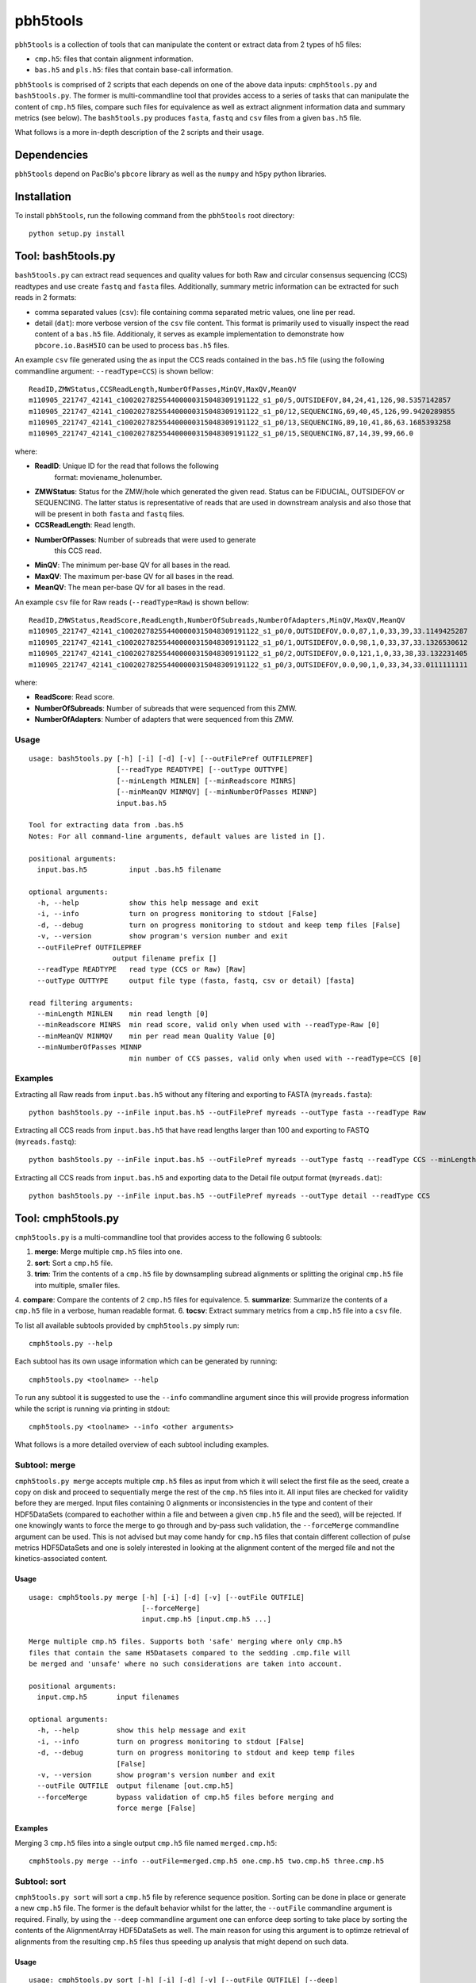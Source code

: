 .. pbh5tools documentation master file, created by
   sphinx-quickstart on Thu Nov 10 17:09:22 2011.
   You can adapt this file completely to your liking, but it should at least
   contain the root `toctree` directive.

=========
pbh5tools
=========

``pbh5tools`` is a collection of tools that can manipulate the content or extract data from 
2 types of h5 files:

* ``cmp.h5``: files that contain alignment information.
* ``bas.h5`` and ``pls.h5``: files that contain base-call information.

``pbh5tools`` is comprised of 2 scripts that each depends on one of the
above data inputs: ``cmph5tools.py`` and ``bash5tools.py``. The former
is multi-commandline tool that provides access to a series of tasks
that can manipulate the content of ``cmp.h5`` files, compare such
files for equivalence as well as extract alignment information data
and summary metrics (see below). The ``bash5tools.py`` produces
``fasta``, ``fastq`` and ``csv`` files from a given ``bas.h5`` file.

What follows is a more in-depth description of the 2 scripts and their usage.

############
Dependencies
############

``pbh5tools`` depend on PacBio's ``pbcore`` library as well as the ``numpy`` and ``h5py`` python 
libraries.

############
Installation
############

To install ``pbh5tools``, run the following command from the ``pbh5tools`` root directory: ::

    python setup.py install

####################
Tool: bash5tools.py
####################

``bash5tools.py`` can extract read sequences and quality values for
both Raw and circular consensus sequencing (CCS) readtypes and use
create ``fastq`` and ``fasta`` files. Additionally, summary metric
information can be extracted for such reads in 2 formats:

* comma separated values (``csv``): file containing comma separated
  metric values, one line per read.
* detail (``dat``): more verbose version of the ``csv`` file
  content. This format is primarily used to visually inspect the read
  content of a ``bas.h5`` file.  Additionaly, it serves as example
  implementation to demonstrate how ``pbcore.io.BasH5IO`` can be used
  to process ``bas.h5`` files.

An example ``csv`` file generated using the as input the CCS reads
contained in the ``bas.h5`` file (using the following commandline
argument: ``--readType=CCS``) is shown bellow: ::

    ReadID,ZMWStatus,CCSReadLength,NumberOfPasses,MinQV,MaxQV,MeanQV
    m110905_221747_42141_c100202782554400000315048309191122_s1_p0/5,OUTSIDEFOV,84,24,41,126,98.5357142857
    m110905_221747_42141_c100202782554400000315048309191122_s1_p0/12,SEQUENCING,69,40,45,126,99.9420289855
    m110905_221747_42141_c100202782554400000315048309191122_s1_p0/13,SEQUENCING,89,10,41,86,63.1685393258
    m110905_221747_42141_c100202782554400000315048309191122_s1_p0/15,SEQUENCING,87,14,39,99,66.0

where:

* **ReadID**: Unique ID for the read that follows the following
    format: moviename_holenumber.
* **ZMWStatus**: Status for the ZMW/hole which generated the given
  read. Status can be FIDUCIAL, OUTSIDEFOV or SEQUENCING. The latter
  status is representative of reads that are used in downstream
  analysis and also those that will be present in both ``fasta`` and
  ``fastq`` files.
* **CCSReadLength**: Read length.
* **NumberOfPasses**: Number of subreads that were used to generate
    this CCS read.
* **MinQV**: The minimum per-base QV for all bases in the read.
* **MaxQV**: The maximum per-base QV for all bases in the read.
* **MeanQV**: The mean per-base QV for all bases in the read.

An example ``csv`` file for Raw reads (``--readType=Raw``) is shown
bellow: ::

    ReadID,ZMWStatus,ReadScore,ReadLength,NumberOfSubreads,NumberOfAdapters,MinQV,MaxQV,MeanQV
    m110905_221747_42141_c100202782554400000315048309191122_s1_p0/0,OUTSIDEFOV,0.0,87,1,0,33,39,33.1149425287
    m110905_221747_42141_c100202782554400000315048309191122_s1_p0/1,OUTSIDEFOV,0.0,98,1,0,33,37,33.1326530612
    m110905_221747_42141_c100202782554400000315048309191122_s1_p0/2,OUTSIDEFOV,0.0,121,1,0,33,38,33.132231405
    m110905_221747_42141_c100202782554400000315048309191122_s1_p0/3,OUTSIDEFOV,0.0,90,1,0,33,34,33.0111111111

where:

* **ReadScore**: Read score.
* **NumberOfSubreads**: Number of subreads that were sequenced from this ZMW.
* **NumberOfAdapters**: Number of adapters that were sequenced from this ZMW.

-----
Usage
-----
::

    usage: bash5tools.py [-h] [-i] [-d] [-v] [--outFilePref OUTFILEPREF]
                         [--readType READTYPE] [--outType OUTTYPE]
                         [--minLength MINLEN] [--minReadscore MINRS]
                         [--minMeanQV MINMQV] [--minNumberOfPasses MINNP]
                         input.bas.h5

    Tool for extracting data from .bas.h5
    Notes: For all command-line arguments, default values are listed in [].

    positional arguments:
      input.bas.h5          input .bas.h5 filename

    optional arguments:
      -h, --help            show this help message and exit
      -i, --info            turn on progress monitoring to stdout [False]
      -d, --debug           turn on progress monitoring to stdout and keep temp files [False]
      -v, --version         show program's version number and exit
      --outFilePref OUTFILEPREF
                        output filename prefix []
      --readType READTYPE   read type (CCS or Raw) [Raw]
      --outType OUTTYPE     output file type (fasta, fastq, csv or detail) [fasta]

    read filtering arguments:
      --minLength MINLEN    min read length [0]
      --minReadscore MINRS  min read score, valid only when used with --readType-Raw [0]
      --minMeanQV MINMQV    min per read mean Quality Value [0]
      --minNumberOfPasses MINNP
                            min number of CCS passes, valid only when used with --readType=CCS [0]

--------
Examples
--------

Extracting all Raw reads from ``input.bas.h5`` without any filtering
and exporting to FASTA (``myreads.fasta``): ::

    python bash5tools.py --inFile input.bas.h5 --outFilePref myreads --outType fasta --readType Raw

Extracting all CCS reads from ``input.bas.h5`` that have read lengths
larger than 100 and exporting to FASTQ (``myreads.fastq``): ::

    python bash5tools.py --inFile input.bas.h5 --outFilePref myreads --outType fastq --readType CCS --minLength 100

Extracting all CCS reads from ``input.bas.h5`` and exporting data to
the Detail file output format (``myreads.dat``): ::

    python bash5tools.py --inFile input.bas.h5 --outFilePref myreads --outType detail --readType CCS

####################
Tool: cmph5tools.py
####################

``cmph5tools.py`` is a multi-commandline tool that provides access to
the following 6 subtools:

1. **merge**: Merge multiple ``cmp.h5`` files into one.
2. **sort**: Sort a ``cmp.h5`` file.
3. **trim**: Trim the contents of a ``cmp.h5`` file by downsampling
   subread alignments or splitting the original ``cmp.h5`` file into
   multiple, smaller files.
4. **compare**: Compare the contents of 2 ``cmp.h5`` files for
equivalence.
5. **summarize**: Summarize the contents of a ``cmp.h5`` file in a
verbose, human readable format.
6. **tocsv**: Extract summary metrics from a ``cmp.h5`` file into a
``csv`` file.

To list all available subtools provided by ``cmph5tools.py`` simply
run: ::

    cmph5tools.py --help

Each subtool has its own usage information which can be generated by
running: ::

    cmph5tools.py <toolname> --help

To run any subtool it is suggested to use the ``--info`` commandline
argument since this will provide progress information while the script
is running via printing in stdout: ::

    cmph5tools.py <toolname> --info <other arguments>

What follows is a more detailed overview of each subtool including
examples.

--------------
Subtool: merge
--------------

``cmph5tools.py merge`` accepts multiple ``cmp.h5`` files as input
from which it will select the first file as the seed, create a copy on
disk and proceed to sequentially merge the rest of the ``cmp.h5``
files into it. All input files are checked for validity before they
are merged. Input files containing 0 alignments or inconsistencies in
the type and content of their HDF5DataSets (compared to eachother
within a file and between a given ``cmp.h5`` file and the seed), will
be rejected. If one knowingly wants to force the merge to go through
and by-pass such validation, the ``--forceMerge`` commandline argument
can be used. This is not advised but may come handy for ``cmp.h5``
files that contain different collection of pulse metrics HDF5DataSets
and one is solely interested in looking at the alignment content of
the merged file and not the kinetics-associated content.

^^^^^
Usage
^^^^^
::

    usage: cmph5tools.py merge [-h] [-i] [-d] [-v] [--outFile OUTFILE]
                               [--forceMerge]
                               input.cmp.h5 [input.cmp.h5 ...]
    
    Merge multiple cmp.h5 files. Supports both 'safe' merging where only cmp.h5
    files that contain the same H5Datasets compared to the sedding .cmp.file will
    be merged and 'unsafe' where no such considerations are taken into account.
    
    positional arguments:
      input.cmp.h5       input filenames
    
    optional arguments:
      -h, --help         show this help message and exit
      -i, --info         turn on progress monitoring to stdout [False]
      -d, --debug        turn on progress monitoring to stdout and keep temp files
                         [False]
      -v, --version      show program's version number and exit
      --outFile OUTFILE  output filename [out.cmp.h5]
      --forceMerge       bypass validation of cmp.h5 files before merging and
                         force merge [False]
    
^^^^^^^^
Examples
^^^^^^^^

Merging 3 ``cmp.h5`` files into a single output ``cmp.h5`` file named
``merged.cmp.h5``: ::

    cmph5tools.py merge --info --outFile=merged.cmp.h5 one.cmp.h5 two.cmp.h5 three.cmp.h5

-------------
Subtool: sort
-------------
``cmph5tools.py sort`` will sort a ``cmp.h5`` file by reference
sequence position. Sorting can be done in place or generate a new
``cmp.h5`` file. The former is the default behavior whilst for the
latter, the ``--outFile`` commandline argument is required. Finally,
by using the ``--deep`` commandline argument one can enforce deep
sorting to take place by sorting the contents of the AlignmentArray
HDF5DataSets as well. The main reason for using this argument is to
optimze retrieval of alignments from the resulting ``cmp.h5`` files
thus speeding up analysis that might depend on such data.

^^^^^
Usage
^^^^^
::

    usage: cmph5tools.py sort [-h] [-i] [-d] [-v] [--outFile OUTFILE] [--deep]
                              [--jobs JOBS] [--tmpDir TMPDIR]
                              input.cmp.h5
    
    Sort cmp.h5 files. If output-file is unspecified the input-file is
    overwritten. If there are a number of reference groups then the indexing
    processing can occur in parallel.
    
    positional arguments:
      input.cmp.h5       input filename
    
    optional arguments:
      -h, --help         show this help message and exit
      -i, --info         turn on progress monitoring to stdout [False]
      -d, --debug        turn on progress monitoring to stdout and keep temp files
                         [False]
      -v, --version      show program's version number and exit
      --outFile OUTFILE  output filename
      --deep             whether a deep sorting should be conducted, i.e. sort the
                         AlignmentArrays [False]
      --jobs JOBS        number of child processes to launch. Speed up realized
                         for multiple references groups. Not yet Implemented [1]
      --tmpDir TMPDIR    temporary directory to use when sorting in-place [/tmp]
    
^^^^^^^^
Examples
^^^^^^^^

Sort a ``cmp.h5`` file in place i.e. without creating a copy: ::

    cmph5tools.py sort --info aligned_reads.cmp.h5

Create a sorted copy of ``cmp.h5`` file, using deep sorting: ::

    cmph5tools.py sort --info --deep --outFile=myreads_sorted.cmp.h5 aligned_reads.cmp.h5

-------------
Subtool: trim
-------------
``cmph5tools.py trim`` supports 2 main functions:

* Splitting a ``cmp.h5`` file by reference sequence (``--mode=split``).
* Uniformly sampling N number of subreads within a ``cmp.h5`` and storing these in K
  number of cmp.h5 files (``--mode=sample``)

For ``--mode=sample`` the size of the generated ``cmp.h5`` files will be identical
to the original one since no actual HDF5 Datasets are removed. Downsampling is achieved by
having the ``cmp.h5`` file "indicate" to downstream tools that it solely contains the N number of 
decided subreads. Also, as indicated above, currently only splitting by reference is supported
but future implementation will support by movie as well.

^^^^^
Usage
^^^^^
::

    usage: cmph5tools.py trim [-h] [-i] [-d] [-v] --mode MODE [--outDir OUTDIR]
                              [--splitBy SPLITBY] [--fullRefName]
                              [--nOutFiles NOUTFILES] [--nSubReads NSUBREADS]
                              input.cmp.h5

    Trim a cmp.h5 file's contents by removing references, movies or a set number
    of subreads. Also, produce sampled versions of cmp.h5 files.

    positional arguments:
      input.cmp.h5          input filename

    optional arguments:
      -h, --help            show this help message and exit
      -i, --info            turn on progress monitoring to stdout [False]
      -d, --debug           turn on progress monitoring to stdout and keep temp
                            files [False]
      -v, --version         show program's version number and exit
      --mode MODE           sample or split
      --outDir OUTDIR       output directory to store new cmp.h5 files [./]

    splitting arguments:
      --splitBy SPLITBY     reference [reference]
      --fullRefName         Use full reference name for naming splits [False]

    sampling arguments:
      --nOutFiles NOUTFILES
                            number of cmp.h5 files to generate [2]
      --nSubReads NSUBREADS
                            number of subreads per cmp.h5 file [500]

^^^^^^^^
Examples
^^^^^^^^

Split a ``cmp.h5`` file by reference and generate ``cmp.h5`` files that are named after their
respective reference sequences: ::

    cmph5tools.py trim --info --mode=split --splitBy=reference --fullRefName aligned_reads.cmp.h5

Downsample subreads from a ``cmp.h5`` file into 5 new ``cmp.h5`` files containing 500 subreads 
each: ::

    cmph5tools.py trim --info --mode=sample --nOutFiles=5 --nSubReads=500 aligned_reads.cmp.h5

----------------
Subtool: compare
----------------
``cmph5tools.py compare`` compares 2 cmp.h5 for equivalence by making sure that for the set of
alignments that originated from the same movie and ZMW, aligned sequence and pulse metrics data 
are identical. It is also made sure that the number and identity of reference sequences and movies
in the 2 cmp.h5 files are identical.

^^^^^
Usage
^^^^^
::

    usage: cmph5tools.py compare [-h] [-i] [-d] [-v] input.cmp.h5 input.cmp.h5

    Compare 2 cmp.h5 files for equivalence.

    positional arguments:
      input.cmp.h5   input filenames

    optional arguments:
      -h, --help     show this help message and exit
      -i, --info     turn on progress monitoring to stdout [False]
      -d, --debug    turn on progress monitoring to stdout and keep temp files
                     [False]
      -v, --version  show program's version number and exit

^^^^^^^^
Examples
^^^^^^^^

Compare 2 ``cmp.h5`` files for content equivalence: ::

    cmph5tools.py compare --info one.cmp.h5 two.cmp.h5

------------------
Subtool: summarize
------------------
``cmph5tools.py summarize`` summarizes the contents of a ``cmp.h5`` file in stdout.
It does so by summarizing each HDF5 Group and Dataset present within the ``cmp.h5``
file as well as providing a more top level summary that includes the number of subreads
and reads, name of reference sequences, primary analysis software versions etc.

^^^^^
Usage
^^^^^
::

    usage: cmph5tools.py summarize [-h] [-i] [-d] [-v] input.cmp.h5

    Print summary for a cmp.h5 file.

    positional arguments:
      input.cmp.h5   input filename

    optional arguments:
      -h, --help     show this help message and exit
      -i, --info     turn on progress monitoring to stdout [False]
      -d, --debug    turn on progress monitoring to stdout and keep temp files
                     [False]
      -v, --version  show program's version number and exit

^^^^^^^^
Examples
^^^^^^^^

Summarize contents for ``cmp.h5`` file and store results in a log file: ::

    cmph5tools.py summarize --info aligned_reads.cmp.h5 > mylog.txt


############
Known Issues
############
* None

##################
Indices and tables
##################

* :ref:`genindex`
* :ref:`modindex`
* :ref:`search`

